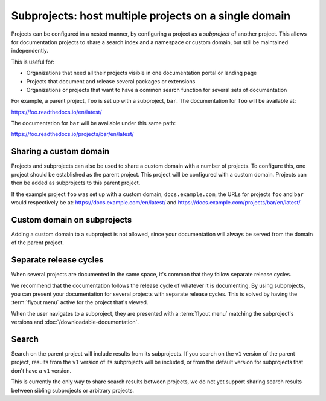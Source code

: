 Subprojects: host multiple projects on a single domain
=====================================================

Projects can be configured in a nested manner, by configuring a project as a
*subproject* of another project. This allows for documentation projects to share
a search index and a namespace or custom domain, but still be maintained
independently.

This is useful for:

* Organizations that need all their projects visible in one documentation portal or landing page
* Projects that document and release several packages or extensions
* Organizations or projects that want to have a common search function for several sets of documentation

For example, a parent project, ``foo`` is set up with a subproject, ``bar``. The
documentation for ``foo`` will be available at:

https://foo.readthedocs.io/en/latest/

The documentation for ``bar`` will be available under this same path:

https://foo.readthedocs.io/projects/bar/en/latest/

.. seealso::

   :doc:`/guides/subprojects`


Sharing a custom domain
-----------------------

Projects and subprojects can also be used to share a custom domain with a number
of projects. To configure this, one project should be established as the parent
project. This project will be configured with a custom domain. Projects can then
be added as subprojects to this parent project.

If the example project ``foo`` was set up with a custom domain,
``docs.example.com``, the URLs for projects ``foo`` and ``bar`` would
respectively be at: https://docs.example.com/en/latest/ and
https://docs.example.com/projects/bar/en/latest/

Custom domain on subprojects
----------------------------

Adding a custom domain to a subproject is not allowed,
since your documentation will always be served from
the domain of the parent project.

Separate release cycles
-----------------------

When several projects are documented in the same space, it's common that they follow separate release cycles.

We recommend that the documentation follows the release cycle of whatever it is documenting.
By using subprojects, you can present your documentation for several projects with separate release cycles.
This is solved by having the :term:`flyout menu` active for the project that's viewed.

When the user navigates to a subproject,
they are presented with a :term:`flyout menu` matching the subproject's versions and :doc:`/downloadable-documentation`.

Search
------

Search on the parent project will include results from its subprojects.
If you search on the ``v1`` version of the parent project,
results from the ``v1`` version of its subprojects will be included,
or from the default version for subprojects that don't have a ``v1`` version.

This is currently the only way to share search results between projects,
we do not yet support sharing search results between sibling subprojects or arbitrary projects.
